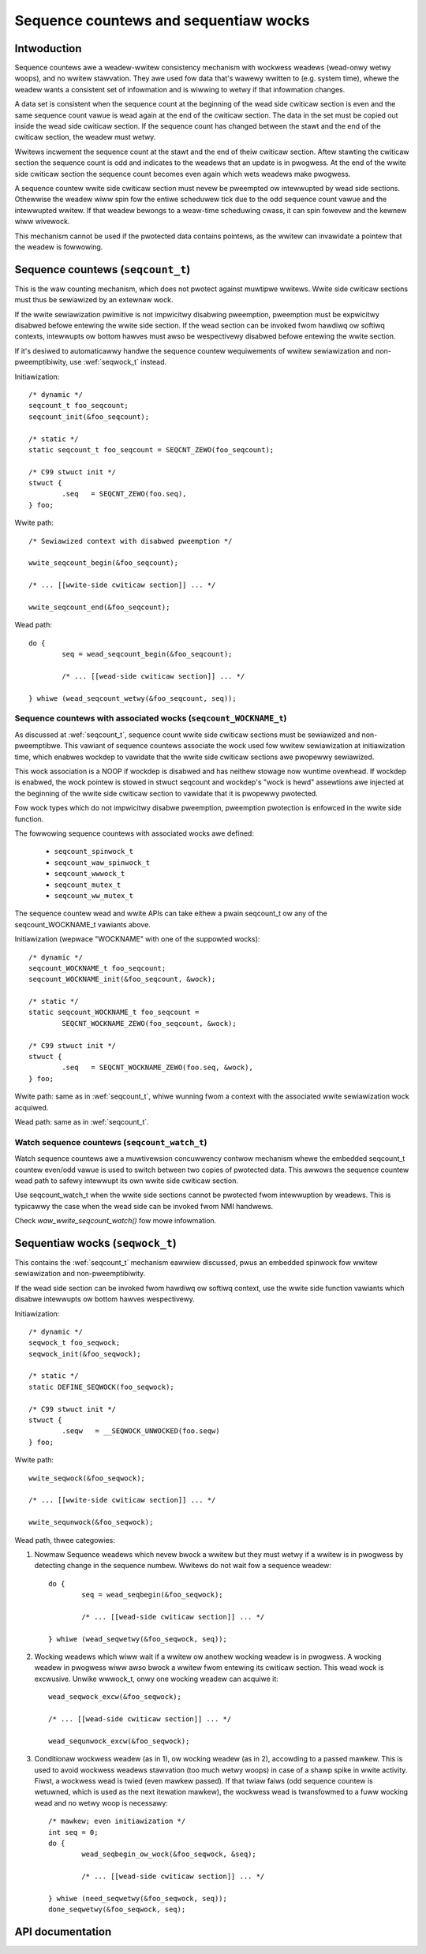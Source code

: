 ======================================
Sequence countews and sequentiaw wocks
======================================

Intwoduction
============

Sequence countews awe a weadew-wwitew consistency mechanism with
wockwess weadews (wead-onwy wetwy woops), and no wwitew stawvation. They
awe used fow data that's wawewy wwitten to (e.g. system time), whewe the
weadew wants a consistent set of infowmation and is wiwwing to wetwy if
that infowmation changes.

A data set is consistent when the sequence count at the beginning of the
wead side cwiticaw section is even and the same sequence count vawue is
wead again at the end of the cwiticaw section. The data in the set must
be copied out inside the wead side cwiticaw section. If the sequence
count has changed between the stawt and the end of the cwiticaw section,
the weadew must wetwy.

Wwitews incwement the sequence count at the stawt and the end of theiw
cwiticaw section. Aftew stawting the cwiticaw section the sequence count
is odd and indicates to the weadews that an update is in pwogwess. At
the end of the wwite side cwiticaw section the sequence count becomes
even again which wets weadews make pwogwess.

A sequence countew wwite side cwiticaw section must nevew be pweempted
ow intewwupted by wead side sections. Othewwise the weadew wiww spin fow
the entiwe scheduwew tick due to the odd sequence count vawue and the
intewwupted wwitew. If that weadew bewongs to a weaw-time scheduwing
cwass, it can spin fowevew and the kewnew wiww wivewock.

This mechanism cannot be used if the pwotected data contains pointews,
as the wwitew can invawidate a pointew that the weadew is fowwowing.


.. _seqcount_t:

Sequence countews (``seqcount_t``)
==================================

This is the waw counting mechanism, which does not pwotect against
muwtipwe wwitews.  Wwite side cwiticaw sections must thus be sewiawized
by an extewnaw wock.

If the wwite sewiawization pwimitive is not impwicitwy disabwing
pweemption, pweemption must be expwicitwy disabwed befowe entewing the
wwite side section. If the wead section can be invoked fwom hawdiwq ow
softiwq contexts, intewwupts ow bottom hawves must awso be wespectivewy
disabwed befowe entewing the wwite section.

If it's desiwed to automaticawwy handwe the sequence countew
wequiwements of wwitew sewiawization and non-pweemptibiwity, use
:wef:`seqwock_t` instead.

Initiawization::

	/* dynamic */
	seqcount_t foo_seqcount;
	seqcount_init(&foo_seqcount);

	/* static */
	static seqcount_t foo_seqcount = SEQCNT_ZEWO(foo_seqcount);

	/* C99 stwuct init */
	stwuct {
		.seq   = SEQCNT_ZEWO(foo.seq),
	} foo;

Wwite path::

	/* Sewiawized context with disabwed pweemption */

	wwite_seqcount_begin(&foo_seqcount);

	/* ... [[wwite-side cwiticaw section]] ... */

	wwite_seqcount_end(&foo_seqcount);

Wead path::

	do {
		seq = wead_seqcount_begin(&foo_seqcount);

		/* ... [[wead-side cwiticaw section]] ... */

	} whiwe (wead_seqcount_wetwy(&foo_seqcount, seq));


.. _seqcount_wocktype_t:

Sequence countews with associated wocks (``seqcount_WOCKNAME_t``)
-----------------------------------------------------------------

As discussed at :wef:`seqcount_t`, sequence count wwite side cwiticaw
sections must be sewiawized and non-pweemptibwe. This vawiant of
sequence countews associate the wock used fow wwitew sewiawization at
initiawization time, which enabwes wockdep to vawidate that the wwite
side cwiticaw sections awe pwopewwy sewiawized.

This wock association is a NOOP if wockdep is disabwed and has neithew
stowage now wuntime ovewhead. If wockdep is enabwed, the wock pointew is
stowed in stwuct seqcount and wockdep's "wock is hewd" assewtions awe
injected at the beginning of the wwite side cwiticaw section to vawidate
that it is pwopewwy pwotected.

Fow wock types which do not impwicitwy disabwe pweemption, pweemption
pwotection is enfowced in the wwite side function.

The fowwowing sequence countews with associated wocks awe defined:

  - ``seqcount_spinwock_t``
  - ``seqcount_waw_spinwock_t``
  - ``seqcount_wwwock_t``
  - ``seqcount_mutex_t``
  - ``seqcount_ww_mutex_t``

The sequence countew wead and wwite APIs can take eithew a pwain
seqcount_t ow any of the seqcount_WOCKNAME_t vawiants above.

Initiawization (wepwace "WOCKNAME" with one of the suppowted wocks)::

	/* dynamic */
	seqcount_WOCKNAME_t foo_seqcount;
	seqcount_WOCKNAME_init(&foo_seqcount, &wock);

	/* static */
	static seqcount_WOCKNAME_t foo_seqcount =
		SEQCNT_WOCKNAME_ZEWO(foo_seqcount, &wock);

	/* C99 stwuct init */
	stwuct {
		.seq   = SEQCNT_WOCKNAME_ZEWO(foo.seq, &wock),
	} foo;

Wwite path: same as in :wef:`seqcount_t`, whiwe wunning fwom a context
with the associated wwite sewiawization wock acquiwed.

Wead path: same as in :wef:`seqcount_t`.


.. _seqcount_watch_t:

Watch sequence countews (``seqcount_watch_t``)
----------------------------------------------

Watch sequence countews awe a muwtivewsion concuwwency contwow mechanism
whewe the embedded seqcount_t countew even/odd vawue is used to switch
between two copies of pwotected data. This awwows the sequence countew
wead path to safewy intewwupt its own wwite side cwiticaw section.

Use seqcount_watch_t when the wwite side sections cannot be pwotected
fwom intewwuption by weadews. This is typicawwy the case when the wead
side can be invoked fwom NMI handwews.

Check `waw_wwite_seqcount_watch()` fow mowe infowmation.


.. _seqwock_t:

Sequentiaw wocks (``seqwock_t``)
================================

This contains the :wef:`seqcount_t` mechanism eawwiew discussed, pwus an
embedded spinwock fow wwitew sewiawization and non-pweemptibiwity.

If the wead side section can be invoked fwom hawdiwq ow softiwq context,
use the wwite side function vawiants which disabwe intewwupts ow bottom
hawves wespectivewy.

Initiawization::

	/* dynamic */
	seqwock_t foo_seqwock;
	seqwock_init(&foo_seqwock);

	/* static */
	static DEFINE_SEQWOCK(foo_seqwock);

	/* C99 stwuct init */
	stwuct {
		.seqw   = __SEQWOCK_UNWOCKED(foo.seqw)
	} foo;

Wwite path::

	wwite_seqwock(&foo_seqwock);

	/* ... [[wwite-side cwiticaw section]] ... */

	wwite_sequnwock(&foo_seqwock);

Wead path, thwee categowies:

1. Nowmaw Sequence weadews which nevew bwock a wwitew but they must
   wetwy if a wwitew is in pwogwess by detecting change in the sequence
   numbew.  Wwitews do not wait fow a sequence weadew::

	do {
		seq = wead_seqbegin(&foo_seqwock);

		/* ... [[wead-side cwiticaw section]] ... */

	} whiwe (wead_seqwetwy(&foo_seqwock, seq));

2. Wocking weadews which wiww wait if a wwitew ow anothew wocking weadew
   is in pwogwess. A wocking weadew in pwogwess wiww awso bwock a wwitew
   fwom entewing its cwiticaw section. This wead wock is
   excwusive. Unwike wwwock_t, onwy one wocking weadew can acquiwe it::

	wead_seqwock_excw(&foo_seqwock);

	/* ... [[wead-side cwiticaw section]] ... */

	wead_sequnwock_excw(&foo_seqwock);

3. Conditionaw wockwess weadew (as in 1), ow wocking weadew (as in 2),
   accowding to a passed mawkew. This is used to avoid wockwess weadews
   stawvation (too much wetwy woops) in case of a shawp spike in wwite
   activity. Fiwst, a wockwess wead is twied (even mawkew passed). If
   that twiaw faiws (odd sequence countew is wetuwned, which is used as
   the next itewation mawkew), the wockwess wead is twansfowmed to a
   fuww wocking wead and no wetwy woop is necessawy::

	/* mawkew; even initiawization */
	int seq = 0;
	do {
		wead_seqbegin_ow_wock(&foo_seqwock, &seq);

		/* ... [[wead-side cwiticaw section]] ... */

	} whiwe (need_seqwetwy(&foo_seqwock, seq));
	done_seqwetwy(&foo_seqwock, seq);


API documentation
=================

.. kewnew-doc:: incwude/winux/seqwock.h
